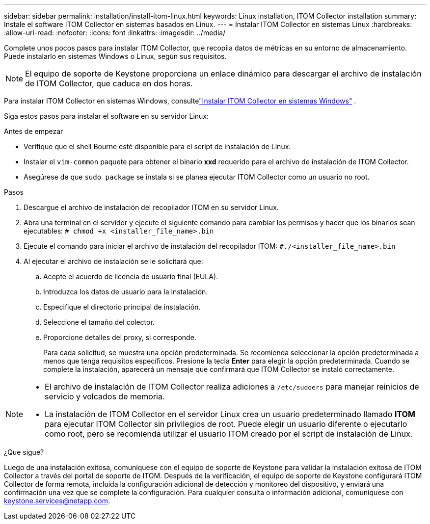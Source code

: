 ---
sidebar: sidebar 
permalink: installation/install-itom-linux.html 
keywords: Linux installation, ITOM Collector installation 
summary: Instale el software ITOM Collector en sistemas basados en Linux. 
---
= Instalar ITOM Collector en sistemas Linux
:hardbreaks:
:allow-uri-read: 
:nofooter: 
:icons: font
:linkattrs: 
:imagesdir: ../media/


[role="lead"]
Complete unos pocos pasos para instalar ITOM Collector, que recopila datos de métricas en su entorno de almacenamiento.  Puede instalarlo en sistemas Windows o Linux, según sus requisitos.


NOTE: El equipo de soporte de Keystone proporciona un enlace dinámico para descargar el archivo de instalación de ITOM Collector, que caduca en dos horas.

Para instalar ITOM Collector en sistemas Windows, consultelink:../installation/install-itom-windows.html["Instalar ITOM Collector en sistemas Windows"] .

Siga estos pasos para instalar el software en su servidor Linux:

.Antes de empezar
* Verifique que el shell Bourne esté disponible para el script de instalación de Linux.
* Instalar el `vim-common` paquete para obtener el binario *xxd* requerido para el archivo de instalación de ITOM Collector.
* Asegúrese de que `sudo package` se instala si se planea ejecutar ITOM Collector como un usuario no root.


.Pasos
. Descargue el archivo de instalación del recopilador ITOM en su servidor Linux.
. Abra una terminal en el servidor y ejecute el siguiente comando para cambiar los permisos y hacer que los binarios sean ejecutables:
`# chmod +x <installer_file_name>.bin`
. Ejecute el comando para iniciar el archivo de instalación del recopilador ITOM:
`#./<installer_file_name>.bin`
. Al ejecutar el archivo de instalación se le solicitará que:
+
.. Acepte el acuerdo de licencia de usuario final (EULA).
.. Introduzca los datos de usuario para la instalación.
.. Especifique el directorio principal de instalación.
.. Seleccione el tamaño del colector.
.. Proporcione detalles del proxy, si corresponde.
+
Para cada solicitud, se muestra una opción predeterminada.  Se recomienda seleccionar la opción predeterminada a menos que tenga requisitos específicos.  Presione la tecla *Enter* para elegir la opción predeterminada.  Cuando se complete la instalación, aparecerá un mensaje que confirmará que ITOM Collector se instaló correctamente.





[NOTE]
====
* El archivo de instalación de ITOM Collector realiza adiciones a `/etc/sudoers` para manejar reinicios de servicio y volcados de memoria.
* La instalación de ITOM Collector en el servidor Linux crea un usuario predeterminado llamado *ITOM* para ejecutar ITOM Collector sin privilegios de root.  Puede elegir un usuario diferente o ejecutarlo como root, pero se recomienda utilizar el usuario ITOM creado por el script de instalación de Linux.


====
.¿Que sigue?
Luego de una instalación exitosa, comuníquese con el equipo de soporte de Keystone para validar la instalación exitosa de ITOM Collector a través del portal de soporte de ITOM.  Después de la verificación, el equipo de soporte de Keystone configurará ITOM Collector de forma remota, incluida la configuración adicional de detección y monitoreo del dispositivo, y enviará una confirmación una vez que se complete la configuración.  Para cualquier consulta o información adicional, comuníquese con keystone.services@netapp.com.
